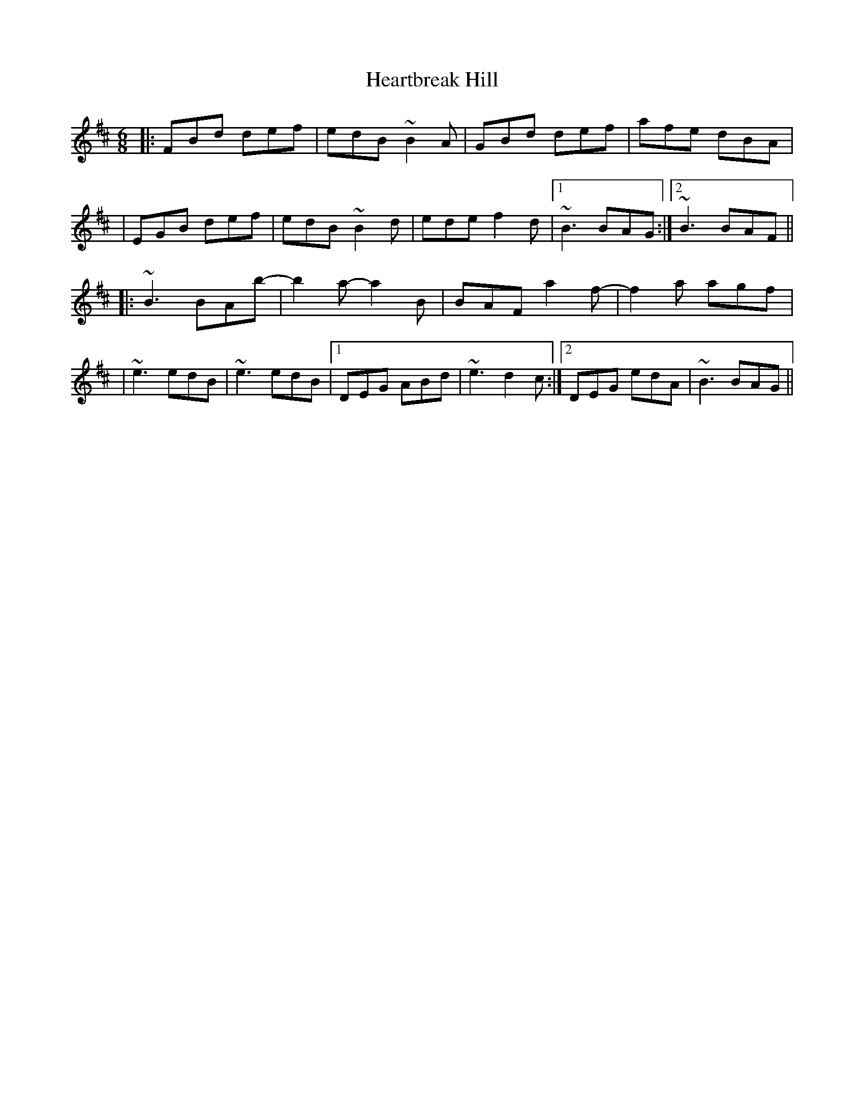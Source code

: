 X: 2
T: Heartbreak Hill
Z: J_Bingers
S: https://thesession.org/tunes/10256#setting29283
R: jig
M: 6/8
L: 1/8
K: Bmin
|:FBd def|edB ~B2A|GBd def|afe dBA|
|EGB def|edB ~B2d|ede f2d|1~B3 BAG:|2~B3 BAF||
|:~B3 BAb-|b2a- a2B|BAF a2f-|f2a agf|
|~e3 edB|~e3 edB|1DEG ABd|~e3 d2c:|2DEG edA|~B3 BAG||
